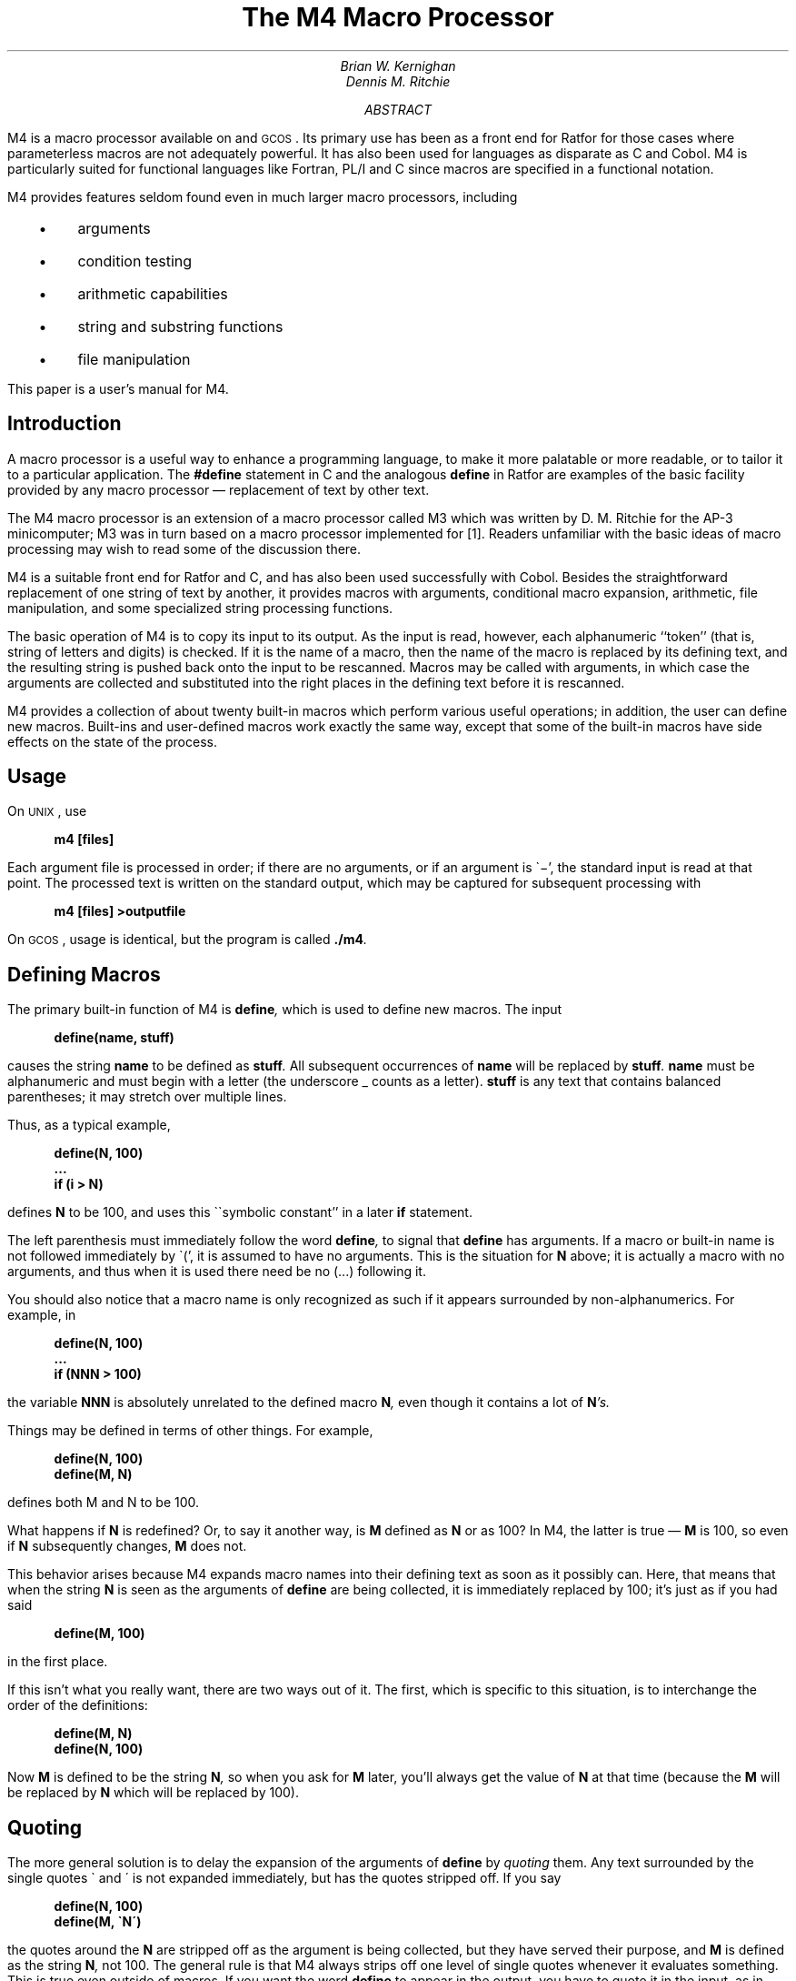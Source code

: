 .\" %sccs.include.proprietary.roff%
.\"
.\"	@(#)m4.ms	6.3 (Berkeley) 6/5/93
.\"
.EH 'PSD:17-%''The M4 Macro Processor'
.OH 'The M4 Macro Processor''PSD:17-%'
.if n .ls 2
.tr _\(em
.tr *\(**
.de UC
\&\\$3\s-1\\$1\\s0\&\\$2
..
.de IT
.if n .ul
\&\\$3\f2\\$1\fP\&\\$2
..
.de UL
.if n .ul
\&\\$3\f3\\$1\fP\&\\$2
..
.de P1
.DS I 3n
.if n .ls 2
.nf
.if n .ta 5 10 15 20 25 30 35 40 45 50 55 60
.if t .ta .4i .8i 1.2i 1.6i 2i 2.4i 2.8i 3.2i 3.6i 4i 4.4i 4.8i 5.2i 5.6i
.if t .tr -\(mi|\(bv'\(fm^\(no*\(**
.tr `\(ga'\(aa
.if t .tr _\(ul
.ft 3
.lg 0
..
.de P2
.ps \\n(PS
.vs \\n(VSp
.ft R
.if n .ls 2
.tr --||''^^!!
.if t .tr _\(em
.fi
.lg
.DE
.if t .tr _\(em
..
.hw semi-colon
.hw estab-lished
.hy 14
.		\"2=not last lines; 4= no -xx; 8=no xx-
.		\"special chars in programs
.	\" start of text
.\".RP
.....TR 59
.....TM 77-1273-6 39199 39199-11
.ND "July 1, 1977"
.TL
The M4 Macro Processor
.AU "MH 2C-518" 6021
Brian W. Kernighan
.AU "MH 2C-517" 3770
Dennis M. Ritchie
.AI
.MH
.AB
.PP
M4 is a macro processor available on
.UX
and
.UC GCOS .
Its primary use has been as a
front end for Ratfor for those
cases where parameterless macros 
are not adequately powerful.
It has also been used for languages as disparate as C and Cobol.
M4 is particularly suited for functional languages like Fortran, PL/I and C
since macros are specified in a functional notation.
.PP
M4 provides features seldom found even in much larger
macro processors, 
including
.IP "  \(bu"
arguments
.IP "  \(bu"
condition testing
.IP "  \(bu"
arithmetic capabilities
.IP "  \(bu"
string and substring functions
.IP "  \(bu"
file manipulation
.LP
.PP
This paper is a user's manual for M4.
.AE
.CS 6 0 6 0 0 1
.if t .2C
.SH
Introduction
.PP
A macro processor is a useful way to enhance a programming language,
to make it more palatable
or more readable,
or to tailor it to a particular application.
The
.UL #define
statement in C
and the analogous
.UL define
in Ratfor
are examples of the basic facility provided by
any macro processor _
replacement of text by other text.
.PP
The M4 macro processor is an extension of a macro processor called M3
which was written by D. M. Ritchie
for the AP-3 minicomputer;
M3 was in turn based on a macro processor implemented for [1].
Readers unfamiliar with the basic ideas of macro processing
may wish to read some of the discussion there.
.PP
M4 is a suitable front end for Ratfor and C,
and has also been used successfully with Cobol.
Besides the straightforward replacement of one string of text by another,
it provides
macros with arguments,
conditional macro expansion,
arithmetic,
file manipulation,
and some specialized string processing functions.
.PP
The basic operation of M4
is to copy its input to its output.
As the input is read, however, each alphanumeric ``token''
(that is, string of letters and digits) is checked.
If it is the name of a macro,
then the name of the macro is replaced by its defining text,
and the resulting string is pushed back onto the
input to be rescanned.
Macros may be called with arguments, in which case the arguments are collected
and substituted into the right places in the defining text
before it is rescanned.
.PP
M4 provides a collection of about twenty built-in
macros
which perform various useful operations;
in addition, the user can define new macros.
Built-ins and user-defined macros work exactly the same way, except that
some of the built-in macros have side effects
on the state of the process.
.SH
Usage
.PP
On
.UC UNIX ,
use
.P1
m4 [files]
.P2
Each argument file is processed in order;
if there are no arguments, or if an argument
is `\-',
the standard input is read at that point.
The processed text is written on the standard output,
which may be captured for subsequent processing with
.P1
m4 [files] >outputfile
.P2
On
.UC GCOS ,
usage is identical, but the program is called
.UL \&./m4 .
.SH
Defining Macros
.PP
The primary built-in function of M4
is
.UL define ,
which is used to define new macros.
The input
.P1
define(name, stuff)
.P2
causes the string
.UL name
to be defined as
.UL stuff .
All subsequent occurrences of
.UL name
will be replaced by
.UL stuff .
.UL name
must be alphanumeric and must begin with a letter
(the underscore \(ul counts as a letter).
.UL stuff
is any text that contains balanced parentheses;
it may stretch over multiple lines.
.PP
Thus, as a typical example,
.P1
define(N, 100)
 ...
if (i > N)
.P2
defines
.UL N
to be 100, and uses this ``symbolic constant'' in a later
.UL if
statement.
.PP
The left parenthesis must immediately follow the word
.UL define ,
to signal that
.UL define
has arguments.
If a macro or built-in name is not followed immediately by `(',
it is assumed to have no arguments.
This is the situation for
.UL N
above;
it is actually a macro with no arguments,
and thus when it is used there need be no (...) following it.
.PP
You should also notice that a macro name is only recognized as such
if it appears surrounded by non-alphanumerics.
For example, in
.P1
define(N, 100)
 ...
if (NNN > 100)
.P2
the variable 
.UL NNN
is absolutely unrelated to the defined macro
.UL N ,
even though it contains a lot of
.UL N 's.
.PP
Things may be defined in terms of other things.
For example,
.P1
define(N, 100)
define(M, N)
.P2
defines both M and N to be 100.
.PP
What happens if
.UL N
is redefined?
Or, to say it another way, is
.UL M 
defined as
.UL N
or as 100?
In M4,
the latter is true _
.UL M
is 100, so even if
.UL N 
subsequently changes,
.UL M
does not.
.PP
This behavior arises because
M4 expands macro names into their defining text as soon as it possibly can.
Here, that means that when the string
.UL N
is seen as the arguments of
.UL define
are being collected, it is immediately replaced by 100;
it's just as if you had said
.P1
define(M, 100)
.P2
in the first place.
.PP
If this isn't what you really want, there are two ways out of it.
The first, which is specific to this situation,
is to interchange the order of the definitions:
.P1
define(M, N)
define(N, 100)
.P2
Now
.UL M
is defined to be the string
.UL N ,
so when you ask for 
.UL M
later, you'll always get the value of
.UL N 
at that time
(because the
.UL M
will be replaced by
.UL N
which will be replaced by 100).
.SH
Quoting
.PP
The more general solution is to delay the expansion of
the arguments of
.UL define 
by
.ul
quoting
them.
Any text surrounded by the single quotes \(ga and \(aa
is not expanded immediately, but has the quotes stripped off.
If you say
.P1
define(N, 100)
define(M, `N')
.P2
the quotes around the
.UL N
are stripped off as the argument is being collected,
but they have served their purpose, and 
.UL M
is defined as
the string
.UL N ,
not 100.
The general rule is that M4 always strips off
one level of single quotes whenever it evaluates
something.
This is true even outside of
macros.
If you want the word
.UL define
to appear in the output,
you have to quote it in the input,
as in
.P1
	`define' = 1;
.P2
.PP
As another instance of the same thing, which is a bit more surprising,
consider redefining
.UL N :
.P1
define(N, 100)
 ...
define(N, 200)
.P2
Perhaps regrettably, the
.UL N
in the second definition is
evaluated as soon as it's seen;
that is, it is
replaced by
100, so it's as if you had written
.P1
define(100, 200)
.P2
This statement is ignored by M4, since you can only define things that look
like names, but it obviously doesn't have the effect you wanted.
To really redefine 
.UL N ,
you must delay the evaluation by quoting:
.P1
define(N, 100)
 ...
define(`N', 200)
.P2
In M4,
it is often wise to quote the first argument of a macro.
.PP
If \` and \' are not convenient for some reason,
the quote characters can be changed with the built-in
.UL changequote :
.P1
changequote([, ])
.P2
makes the new quote characters the left and right brackets.
You can restore the original characters with just
.P1
changequote
.P2
.PP
There are two additional built-ins related to
.UL define .
.UL undefine
removes the definition of some macro or built-in:
.P1
undefine(`N')
.P2
removes the definition of
.UL N .
(Why are the quotes absolutely necessary?)
Built-ins can be removed with 
.UL undefine ,
as in
.P1
undefine(`define')
.P2
but once you remove one, you can never get it back.
.PP
The built-in 
.UL ifdef
provides a way to determine if a macro is currently defined.
In particular, M4 has pre-defined the names
.UL unix
and
.UL gcos
on the corresponding systems, so you can
tell which one you're using:
.P1
ifdef(`unix', `define(wordsize,16)' )
ifdef(`gcos', `define(wordsize,36)' )
.P2
makes a definition appropriate for the particular machine.
Don't forget the quotes!
.PP
.UL ifdef
actually permits three arguments;
if the name is undefined, the value of
.UL ifdef
is then the third argument, as in
.P1
ifdef(`unix', on UNIX, not on UNIX)
.P2
.SH
Arguments
.PP
So far we have discussed the simplest form of macro processing _
replacing one string by another (fixed) string.
User-defined macros may also have arguments, so different invocations
can have different results.
Within the replacement text for a macro
(the second argument of its
.UL define )
any occurrence of
.UL $n
will be replaced by the 
.UL n th
argument when the macro
is actually used.
Thus, the macro
.UL bump ,
defined as
.P1
define(bump, $1 = $1 + 1)
.P2
generates code to increment its argument by 1:
.P1
bump(x)
.P2
is
.P1
x = x + 1
.P2
.PP
A macro can have as many arguments as you want,
but only the first nine are accessible,
through
.UL $1
to
.UL $9 .
(The macro name itself is
.UL $0 ,
although that is less commonly used.)
Arguments that are not supplied are replaced by null strings,
so
we can define a macro
.UL cat
which simply concatenates its arguments, like this:
.P1
define(cat, $1$2$3$4$5$6$7$8$9)
.P2
Thus
.P1
cat(x, y, z)
.P2
is equivalent to
.P1
xyz
.P2
.UL $4
through
.UL $9
are null, since no corresponding arguments were provided.
.PP
.PP
Leading unquoted blanks, tabs, or newlines that occur during argument collection
are discarded.
All other white space is retained.
Thus
.P1
define(a,   b   c)
.P2
defines
.UL a
to be
.UL b\ \ \ c .
.PP
Arguments are separated by commas, but parentheses are counted properly,
so a comma ``protected'' by parentheses does not terminate an argument.
That is, in
.P1
define(a, (b,c))
.P2
there are only two arguments;
the second is literally
.UL (b,c) .
And of course a bare comma or parenthesis can be inserted by quoting it.
.SH
Arithmetic Built-ins
.PP
M4 provides two built-in functions for doing arithmetic
on integers (only).
The simplest is
.UL incr ,
which increments its numeric argument by 1.
Thus to handle the common programming situation
where you want a variable to be defined as ``one more than N'',
write
.P1
define(N, 100)
define(N1, `incr(N)')
.P2
Then
.UL N1
is defined as one more than the current value of
.UL N .
.PP
The more general mechanism for arithmetic is a built-in
called
.UL eval ,
which is capable of arbitrary arithmetic on integers.
It provides the operators
(in decreasing order of precedence)
.DS
unary + and \(mi
** or ^	(exponentiation)
*  /  % (modulus)
+  \(mi
==  !=  <  <=  >  >=
!		(not)
& or &&	(logical and)
\(or or \(or\(or		(logical or)
.DE
Parentheses may be used to group operations where needed.
All the operands of
an expression given to
.UL eval
must ultimately be numeric.
The numeric value of a true relation
(like 1>0)
is 1, and false is 0.
The precision in
.UL eval
is
32 bits on
.UC UNIX
and 36 bits on
.UC GCOS .
.PP
As a simple example, suppose we want 
.UL M
to be 
.UL 2**N+1 .
Then
.P1
define(N, 3)	
define(M, `eval(2**N+1)')
.P2
As a matter of principle, it is advisable
to quote the defining text for a macro
unless it is very simple indeed
(say just a number);
it usually gives the result you want,
and is a good habit to get into.
.SH
File Manipulation
.PP
You can include a new file in the input at any time by
the built-in function
.UL include :
.P1
include(filename)
.P2
inserts the contents of
.UL filename
in place of the
.UL include
command.
The contents of the file is often a set of definitions.
The value
of
.UL include
(that is, its replacement text)
is the contents of the file;
this can be captured in definitions, etc.
.PP
It is a fatal error if the file named in
.UL include
cannot be accessed.
To get some control over this situation, the alternate form
.UL sinclude
can be used;
.UL sinclude 
(``silent include'')
says nothing and continues if it can't access the file.
.PP
It is also possible to divert the output of M4 to temporary files during processing,
and output the collected material upon command.
M4 maintains nine of these diversions, numbered 1 through 9.
If you say
.P1
divert(n)
.P2
all subsequent output is put onto the end of a temporary file
referred to as
.UL n .
Diverting to this file is stopped by another 
.UL divert 
command;
in particular,
.UL divert
or
.UL divert(0)
resumes the normal output process.
.PP
Diverted text is normally output all at once
at the end of processing,
with the diversions output in numeric order.
It is possible, however, to bring back diversions
at any time,
that is, to append them to the current diversion.
.P1
undivert
.P2
brings back all diversions in numeric order, and
.UL undivert
with arguments brings back the selected diversions
in the order given.
The act of undiverting discards the diverted stuff,
as does diverting into a diversion 
whose number is not between 0 and 9 inclusive.
.PP
The value of
.UL undivert
is
.ul
not
the diverted stuff.
Furthermore, the diverted material is
.ul
not
rescanned for macros.
.PP
The built-in
.UL divnum
returns the number of the currently active diversion.
This is zero during normal processing.
.SH
System Command
.PP
You can run any program in the local operating system
with the
.UL syscmd
built-in.
For example,
.P1
syscmd(date)
.P2
on
.UC UNIX
runs the
.UL date
command.
Normally
.UL syscmd
would be used to create a file
for a subsequent
.UL include .
.PP
To facilitate making unique file names, the built-in
.UL maketemp
is provided, with specifications identical to the system function
.ul
mktemp:
a string of XXXXX in the argument is replaced
by the process id of the current process.
.SH
Conditionals
.PP
There is a built-in called
.UL ifelse
which enables you to perform arbitrary conditional testing.
In the simplest form,
.P1
ifelse(a, b, c, d)
.P2
compares the two strings
.UL a
and
.UL b .
If these are identical, 
.UL ifelse
returns
the string
.UL c ;
otherwise it returns
.UL d .
Thus we might define a macro called
.UL compare
which compares two strings and returns ``yes'' or ``no''
if they are the same or different.
.P1
define(compare, `ifelse($1, $2, yes, no)')
.P2
Note the quotes,
which prevent too-early evaluation of
.UL ifelse .
.PP
If the fourth argument is missing, it is treated as empty.
.PP
.UL ifelse
can actually have any number of arguments,
and thus provides a limited form of multi-way decision capability.
In the input
.P1
ifelse(a, b, c, d, e, f, g)
.P2
if the string
.UL a
matches the string
.UL b ,
the result is
.UL c .
Otherwise, if
.UL d
is the same as
.UL e ,
the result is
.UL f .
Otherwise the result is
.UL g .
If the final argument
is omitted, the result is null,
so
.P1
ifelse(a, b, c)
.P2
is
.UL c
if 
.UL a
matches
.UL b ,
and null otherwise.
.SH
String Manipulation
.PP
The built-in
.UL len
returns the length of the string that makes up its argument.
Thus
.P1
len(abcdef)
.P2
is 6, and
.UL len((a,b))
is 5.
.PP
The built-in
.UL substr
can be used to produce substrings of strings.
.UL substr(s,\ i,\ n)
returns the substring of
.UL s
that starts at the
.UL i th
position
(origin zero),
and is
.UL n
characters long.
If 
.UL n
is omitted, the rest of the string is returned,
so
.P1
substr(`now is the time', 1)
.P2
is
.P1
ow is the time
.P2
If 
.UL i
or
.UL n
are out of range, various sensible things happen.
.PP
.UL index(s1,\ s2)
returns the index (position) in
.UL s1
where the string
.UL s2
occurs, or \-1
if it doesn't occur.
As with
.UL substr ,
the origin for strings is 0.
.PP
The built-in
.UL translit
performs character transliteration.
.P1
translit(s, f, t)
.P2
modifies
.UL s
by replacing any character found in
.UL f
by the corresponding character of
.UL t .
That is,
.P1
translit(s, aeiou, 12345)
.P2
replaces the vowels by the corresponding digits.
If
.UL t
is shorter than
.UL f ,
characters which don't have an entry in
.UL t
are deleted; as a limiting case,
if
.UL t
is not present at all,
characters from 
.UL f
are deleted from 
.UL s .
So
.P1
translit(s, aeiou)
.P2
deletes vowels from 
.UL s .
.PP
There is also a built-in called
.UL dnl
which deletes all characters that follow it up to
and including the next newline;
it is useful mainly for throwing away 
empty lines that otherwise tend to clutter up M4 output.
For example, if you say
.P1
define(N, 100)
define(M, 200)
define(L, 300)
.P2
the newline at the end of each line is not part of the definition,
so it is copied into the output, where it may not be wanted.
If you add
.UL dnl
to each of these lines, the newlines will disappear.
.PP
Another way to achieve this, due to J. E. Weythman,
is
.P1
divert(-1)
	define(...)
	...
divert
.P2
.SH
Printing
.PP
The built-in
.UL errprint
writes its arguments out on the standard error file.
Thus you can say
.P1
errprint(`fatal error')
.P2
.PP
.UL dumpdef
is a debugging aid which
dumps the current definitions of defined terms.
If there are no arguments, you get everything;
otherwise you get the ones you name as arguments.
Don't forget to quote the names!
.SH
Summary of Built-ins
.PP
Each entry is preceded by the
page number where it is described.
.DS
.tr '\'`\`
.ta .25i
3	changequote(L, R)
1	define(name, replacement)
4	divert(number)
4	divnum
5	dnl
5	dumpdef(`name', `name', ...)
5	errprint(s, s, ...)
4	eval(numeric expression)
3	ifdef(`name', this if true, this if false)
5	ifelse(a, b, c, d)
4	include(file)
3	incr(number)
5	index(s1, s2)
5	len(string)
4	maketemp(...XXXXX...)
4	sinclude(file)
5	substr(string, position, number)
4	syscmd(s)
5	translit(str, from, to)
3	undefine(`name')
4	undivert(number,number,...)
.DE
.SH
Acknowledgements
.PP
We are indebted to Rick Becker, John Chambers,
Doug McIlroy,
and especially Jim Weythman,
whose pioneering use of M4 has led to several valuable improvements.
We are also deeply grateful to Weythman for several substantial contributions
to the code.
.SG
.SH
References
.LP
.IP [1]
B. W. Kernighan and P. J. Plauger,
.ul
Software Tools,
Addison-Wesley, Inc., 1976.
